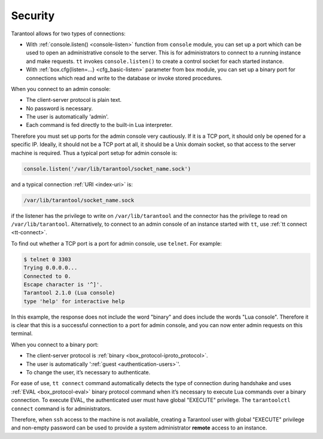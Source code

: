 .. _admin-security:

================================================================================
Security
================================================================================

Tarantool allows for two types of connections:

* With :ref:`console.listen() <console-listen>` function from ``console`` module,
  you can set up a port which can be used to open an administrative console to
  the server. This is for administrators to connect to a running instance and
  make requests. ``tt`` invokes ``console.listen()`` to create a
  control socket for each started instance.

* With :ref:`box.cfg{listen=...} <cfg_basic-listen>` parameter from ``box``
  module, you can set up a binary port for connections which read and write to
  the database or invoke stored procedures.

When you connect to an admin console:

* The client-server protocol is plain text.
* No password is necessary.
* The user is automatically 'admin'.
* Each command is fed directly to the built-in Lua interpreter.

Therefore you must set up ports for the admin console very cautiously. If it is
a TCP port, it should only be opened for a specific IP. Ideally, it should not
be a TCP port at all, it should be a Unix domain socket, so that access to the
server machine is required. Thus a typical port setup for admin console is:

.. code-block:: lua

    console.listen('/var/lib/tarantool/socket_name.sock')

and a typical connection :ref:`URI <index-uri>` is:

.. code-block:: none

    /var/lib/tarantool/socket_name.sock

if the listener has the privilege to write on ``/var/lib/tarantool`` and the
connector has the privilege to read on ``/var/lib/tarantool``. Alternatively,
to connect to an admin console of an instance started with ``tt``, use
:ref:`tt connect <tt-connect>`.

To find out whether a TCP port is a port for admin console, use ``telnet``.
For example:

.. code-block:: console

    $ telnet 0 3303
    Trying 0.0.0.0...
    Connected to 0.
    Escape character is '^]'.
    Tarantool 2.1.0 (Lua console)
    type 'help' for interactive help

In this example, the response does not include the word "binary" and does
include the words "Lua console". Therefore it is clear that this is a successful
connection to a port for admin console, and you can now enter admin requests on
this terminal.

When you connect to a binary port:

* The client-server protocol is :ref:`binary <box_protocol-iproto_protocol>`.
* The user is automatically ':ref:`guest <authentication-users>`'.
* To change the user, it’s necessary to authenticate.

.. TODO TT

For ease of use, ``tt connect`` command automatically detects the type
of connection during handshake and uses :ref:`EVAL <box_protocol-eval>`
binary protocol command when it’s necessary to execute Lua commands over a binary
connection. To execute EVAL, the authenticated user must have global "EXECUTE"
privilege. The ``tarantoolctl connect`` command is for administrators.

Therefore, when ``ssh`` access to the machine is not available, creating a
Tarantool user with global "EXECUTE" privilege and non-empty password can be
used to provide a system administrator **remote** access to an instance.

